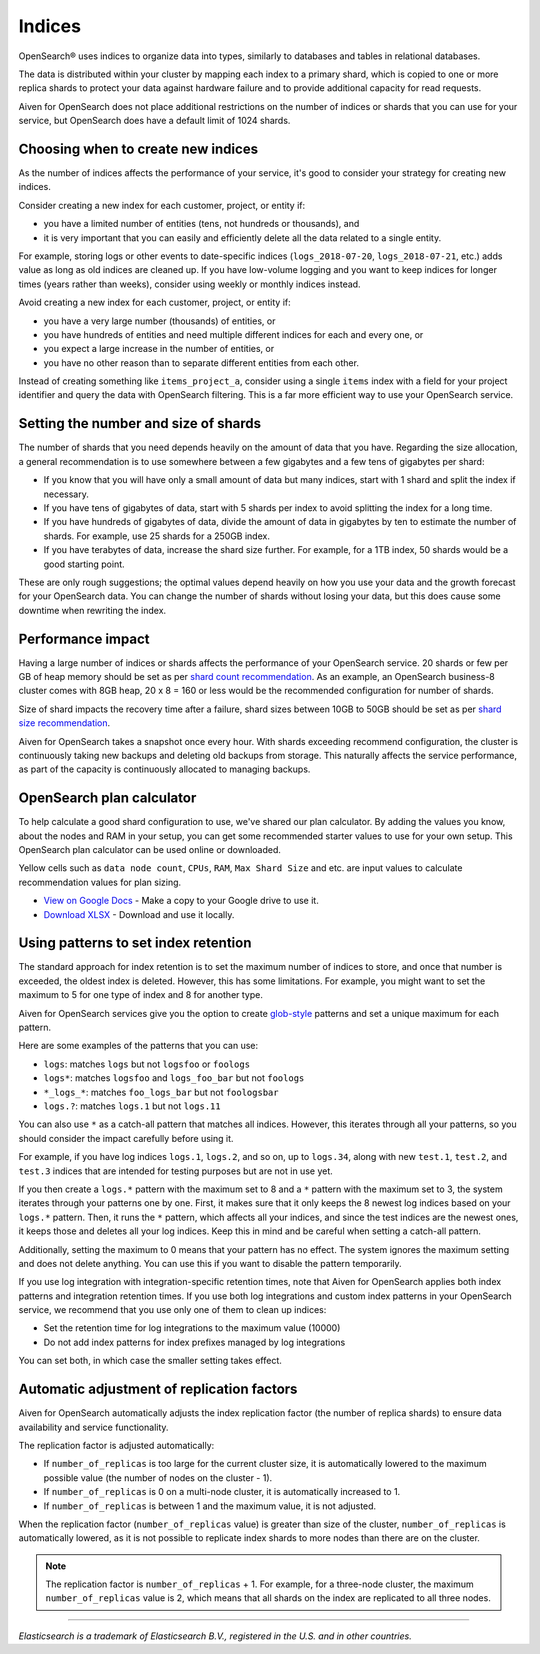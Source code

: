 Indices
=======

OpenSearch® uses indices to organize data into types, similarly to databases and tables in relational databases.

The data is distributed within your cluster by mapping each index to a primary shard, which is copied to one or more replica shards to protect your data against hardware failure and to provide additional capacity for read requests.

Aiven for OpenSearch does not place additional restrictions on the number of indices or shards that you can use for your service, but OpenSearch does have a default limit of 1024 shards.


Choosing when to create new indices
-----------------------------------

As the number of indices affects the performance of your service, it's good to consider your strategy for creating new indices.

Consider creating a new index for each customer, project, or entity if:

* you have a limited number of entities (tens, not hundreds or thousands), and
* it is very important that you can easily and efficiently delete all the data related to a single entity.

For example, storing logs or other events to date-specific indices (``logs_2018-07-20``, ``logs_2018-07-21``, etc.) adds value as long as old indices are cleaned up. If you have low-volume logging and you want to keep indices for longer times (years rather than weeks), consider using weekly or monthly indices instead.

Avoid creating a new index for each customer, project, or entity if:

* you have a very large number (thousands) of entities, or
* you have hundreds of entities and need multiple different indices for each and every one, or
* you expect a large increase in the number of entities, or
* you have no other reason than to separate different entities from each other.

Instead of creating something like ``items_project_a``, consider using a single ``items`` index with a field for your project identifier and query the data with OpenSearch filtering. This is a far more efficient way to use your OpenSearch service.


Setting the number and size of shards
-------------------------------------

The number of shards that you need depends heavily on the amount of data that you have. Regarding the size allocation, a general recommendation is to use somewhere between a few gigabytes and a few tens of gigabytes per shard:

* If you know that you will have only a small amount of data but many indices, start with 1 shard and split the index if necessary.
* If you have tens of gigabytes of data, start with 5 shards per index to avoid splitting the index for a long time.
* If you have hundreds of gigabytes of data, divide the amount of data in gigabytes by ten to estimate the number of shards. For example, use 25 shards for a 250GB index.
* If you have terabytes of data, increase the shard size further. For example, for a 1TB index, 50 shards would be a good starting point.

These are only rough suggestions; the optimal values depend heavily on how you use your data and the growth forecast for your OpenSearch data. You can change the number of shards without losing your data, but this does cause some downtime when rewriting the index.


Performance impact
-------------------

Having a large number of indices or shards affects the performance of your OpenSearch service.  
20 shards or few per GB of heap memory should be set as per `shard count recommendation <https://www.elastic.co/guide/en/elasticsearch/reference/current/size-your-shards.html#shard-count-recommendation>`_.  As an example, an OpenSearch business-8 cluster comes with 8GB heap,
20 x 8 = 160 or less would be the recommended configuration for number of shards.

Size of shard impacts the recovery time after a failure, shard sizes between 10GB to 50GB should be set as per `shard size recommendation <https://www.elastic.co/guide/en/elasticsearch/reference/current/size-your-shards.html#shard-size-recommendation>`_.

Aiven for OpenSearch takes a snapshot once every hour. With shards exceeding recommend configuration, the cluster is continuously taking new backups and deleting old backups from storage. This naturally affects the service performance, as part of the capacity is continuously allocated to managing backups.


OpenSearch plan calculator
--------------------------

To help calculate a good shard configuration to use, we've shared our plan
calculator. By adding the values you know, about the nodes and RAM in your
setup, you can get some recommended starter values to use for your own setup.
This OpenSearch plan calculator can be used online or downloaded.

.. image:: /images/products/opensearch/opensearch-plan-calculator.png
   :alt: Screenshot of the spreadsheet: enter your information and get recommendations.

Yellow cells such as ``data node count``, ``CPUs``, ``RAM``, ``Max Shard Size`` and etc. are input values to calculate recommendation 
values for plan sizing.

* `View on Google Docs <https://docs.google.com/spreadsheets/d/1wJwzSdnQiGIADcxb6yx1cFjDR0LEz-pg13U-Mt2PEHc>`_ - Make a copy to your Google drive to use it.

* `Download XLSX <https://docs.google.com/spreadsheets/d/1wJwzSdnQiGIADcxb6yx1cFjDR0LEz-pg13U-Mt2PEHc/export>`_ - Download and use it locally.


Using patterns to set index retention
-------------------------------------

The standard approach for index retention is to set the maximum number of indices to store, and once that number is exceeded, the oldest index is deleted. However, this has some limitations. For example, you might want to set the maximum to 5 for one type of index and 8 for another type.

Aiven for OpenSearch services give you the option to create `glob-style <https://en.wikipedia.org/wiki/Glob_(programming)>`_ patterns and set a unique maximum for each pattern.

Here are some examples of the patterns that you can use:

* ``logs``: matches ``logs`` but not ``logsfoo`` or ``foologs``
* ``logs*``: matches ``logsfoo`` and ``logs_foo_bar`` but not ``foologs``
* ``*_logs_*``: matches ``foo_logs_bar`` but not ``foologsbar``
* ``logs.?``: matches ``logs.1`` but not ``logs.11``

You can also use ``*`` as a catch-all pattern that matches all indices. However, this iterates through all your patterns, so you should consider the impact carefully before using it.

For example, if you have log indices ``logs.1``, ``logs.2``, and so on, up to ``logs.34``, along with new ``test.1``, ``test.2``, and ``test.3`` indices that are intended for testing purposes but are not in use yet.

If you then create a ``logs.*`` pattern with the maximum set to 8 and a ``*`` pattern with the maximum set to 3, the system iterates through your patterns one by one. First, it makes sure that it only keeps the 8 newest log indices based on your ``logs.*`` pattern. Then, it runs the ``*`` pattern, which affects all your indices, and since the test indices are the newest ones, it keeps those and deletes all your log indices. Keep this in mind and be careful when setting a catch-all pattern.

Additionally, setting the maximum to 0 means that your pattern has no effect. The system ignores the maximum setting and does not delete anything. You can use this if you want to disable the pattern temporarily.

If you use log integration with integration-specific retention times, note that Aiven for OpenSearch applies both index patterns and integration retention times. If you use both log integrations and custom index patterns in your OpenSearch service, we recommend that you use only one of them to clean up indices:

* Set the retention time for log integrations to the maximum value (10000)
* Do not add index patterns for index prefixes managed by log integrations

You can set both, in which case the smaller setting takes effect.


Automatic adjustment of replication factors
-------------------------------------------

Aiven for OpenSearch automatically adjusts the index replication factor (the number of replica shards) to ensure data availability and service functionality.

The replication factor is adjusted automatically:

* If ``number_of_replicas`` is too large for the current cluster size, it is automatically lowered to the maximum possible value (the number of nodes on the cluster - 1).
* If ``number_of_replicas`` is 0 on a multi-node cluster, it is automatically increased to 1.
* If ``number_of_replicas`` is between 1 and the maximum value, it is not adjusted.

When the replication factor (``number_of_replicas`` value) is greater than size of the cluster, ``number_of_replicas`` is automatically lowered, as it is not possible to replicate index shards to more nodes than there are on the cluster.

.. note::
    The replication factor is ``number_of_replicas`` + 1. For example, for a three-node cluster, the maximum ``number_of_replicas`` value is 2, which means that all shards on the index are replicated to all three nodes.


------

*Elasticsearch is a trademark of Elasticsearch B.V., registered in the U.S. and in other countries.*
